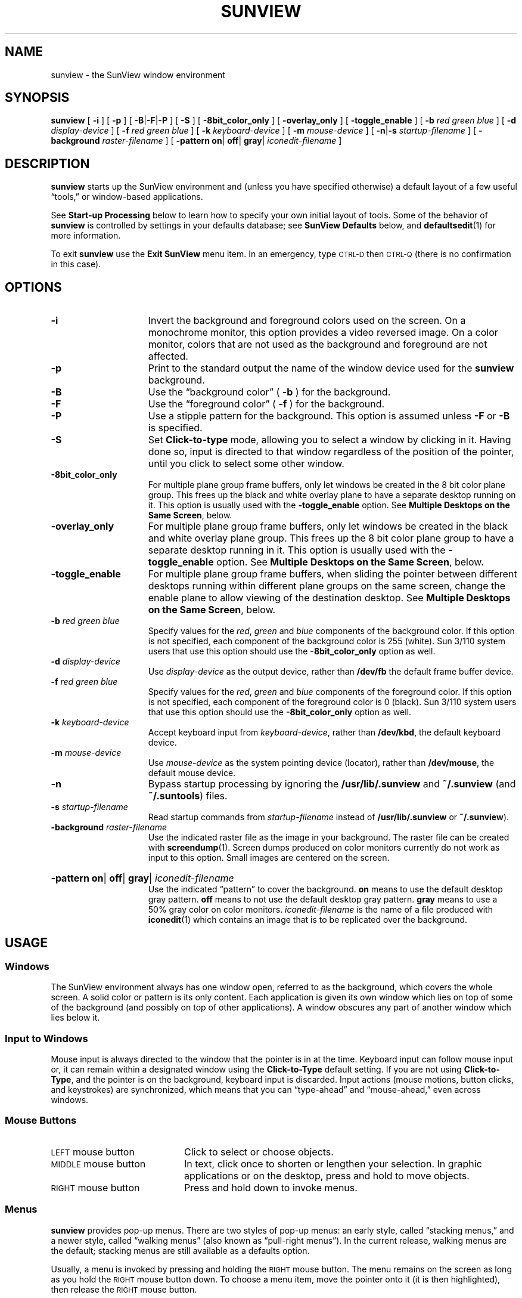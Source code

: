 '\" t
.\" @(#)sunview.1 1.1 92/07/30 SMI;
.TH SUNVIEW 1 "7 October 1990"
.\"		following line used to xref generic tool args
.if \n(zZ .ig zZ
.SH NAME
sunview \- the SunView window environment
.SH SYNOPSIS
.B sunview
[
.B \-i
]
[
.B \-p
]
[
.BR \-B \||\| \-F \||\| \-P
]
[
.B \-S
]
[
.B \-8bit_color_only
]
[
.B \-overlay_only
]
[
.B \-toggle_enable
]
.if t .ti +.5i
[
.B \-b
.I red green blue
] 
[
.B \-d
.I display-device
] 
[
.B \-f
.I red green blue
] 
[
.B \-k
.I keyboard-device
] 
.if t .ti +.5i
[
.B \-m
.I mouse-device
] 
[
.BR \-n \||\| \-s
.I startup-filename
] 
[
.B \-background
.I raster-filename
] 
.if t .ti +.5i
[
.B \-pattern
.BR on \||
.BR off \||
.BR gray \||
.I iconedit-filename
]
.SH DESCRIPTION
.IX "SunView" "start up environment"
.IX  "sunview command"  ""  "\fLsunview\fP \(em Suntools window environment"
.IX  "window environment"  ""  "window environment \(em \fLsunview\fP"
.LP
.B sunview
starts up the SunView environment and (unless you have specified
otherwise) a default layout of a few useful \*(lqtools,\*(rq or window-based
applications.
.LP
See
.B Start-up Processing
below to learn how to specify your own
initial layout of tools.
Some of the behavior of 
.B sunview
is controlled by settings in your defaults database; see 
.B SunView Defaults
below, and 
.BR defaultsedit (1)
for more information.
.LP
To exit
.B sunview
use the 
.B Exit SunView
menu item. In an emergency, type
.SM CTRL-D 
then
.SM CTRL-Q
(there is no confirmation in this case).
.SH OPTIONS
.TP 15
.B \-i
Invert the background and foreground colors used on the screen.
On a monochrome monitor, this option provides a video reversed image.
On a color monitor, colors that are not used as the background and foreground
are not affected.
.TP
.B \-p
Print to the standard output the name of the window device used for
the 
.B sunview
background.
.TP
.B \-B
Use the \*(lqbackground color\*(rq
.RB ( " \-b " )
for the background.
.TP
.B \-F
Use the \*(lqforeground color\*(rq
.RB ( " \-f " )
for the background.
.TP
.B \-P
Use a stipple pattern for the background.
This option is assumed unless
.B \-F
or
.B \-B
is specified.
.TP
.B \-S
Set
.B Click-to-type
mode, allowing you to select a window by clicking in it.
Having done so, input is directed to
that window regardless of the position of the pointer,
until you click to select some other window.
.TP
.B \-8bit_color_only
For multiple plane group frame buffers, only let windows be created
in the 8 bit color plane group.
This frees up the black and white
overlay plane to have a separate desktop running on it.
This option is usually used with the 
.B \-toggle_enable
option.
See
.BR "Multiple Desktops on the Same Screen" ,
below.
.TP
.B \-overlay_only
For multiple plane group frame buffers, only let windows be created
in the black and white overlay plane group. 
This frees up the 8 bit
color plane group to have a separate desktop running in it.
This option is usually used with the 
.B \-toggle_enable
option.
See
.BR "Multiple Desktops on the Same Screen" ,
below.
.TP
.B \-toggle_enable
For multiple plane group frame buffers, when sliding the pointer
between different desktops running within different plane groups
on the same screen, change the enable plane to allow viewing of
the destination desktop.
See
.BR "Multiple Desktops on the Same Screen" ,
below.
.br
.ne 4
.TP
.BI \-b " red green blue"
Specify values for the 
.IR red ,
.I green
and
.I blue
components of the background color.
If this option is not specified,
each component of the background color is 255 (white).
Sun 3/110 system users that use this option should use the
.B \-8bit_color_only
option as well.
.br
.ne 3
.TP
.BI \-d " display-device"
Use 
.I display-device
as the output device, rather than
.B /dev/fb 
the default frame buffer device.
.br
.ne 5
.TP
.BI \-f " red green blue"
Specify values for the 
.IR red ,
.I green
and
.I blue
components of the foreground color.
If this option is not specified,
each component of the foreground color is 0 (black).
Sun 3/110 system users that use this option should use the
.B \-8bit_color_only
option as well.
.TP
.BI \-k " keyboard-device"
Accept keyboard input from
.IR keyboard-device ,
rather than
.BR /dev/kbd ,
the default keyboard device.
.TP
.BI \-m " mouse-device"
Use 
.I mouse-device
as the system pointing device (locator), rather than
.BR /dev/mouse ,
the default mouse device.
.TP
.B \-n
Bypass startup processing by ignoring the 
.B /usr/lib/.sunview
and
.B ~/.sunview
(and 
.BR ~/.suntools )
files.
.TP
.BI \-s " startup-filename
Read startup commands from 
.I startup-filename
instead of 
.B /usr/lib/.sunview
or 
.BR ~/.sunview ).
.TP
.BI \-background " raster-filename"
Use the indicated raster file as the image in your background.
The raster file can be created with
.BR screendump (1).
Screen dumps produced on color monitors currently do not work as
input to this option.
Small images are centered on the screen.
.HP
.BI \-pattern
.BR on \||
.BR off \||
.BR gray \|| 
.I iconedit-filename
.br
Use the indicated \*(lqpattern\*(rq to cover the background.
.B on
means to use the default desktop gray pattern.
.B off
means to not use the default desktop gray pattern.
.B gray
means to use a 50% gray color on color monitors.
.I iconedit-filename
is the name of a file produced with
.BR iconedit (1)
which contains an image that is to be replicated over the background.
.SH USAGE
.SS Windows
.LP
The SunView environment always has one window open, 
referred to as the background, which covers the whole screen.
A solid color or pattern is its only content.
Each application is given its own window which lies on top of
some of the background (and possibly on top of other applications).
A window obscures any part of another window which lies below it.
.SS Input to Windows
.LP
Mouse input is always directed to the window that the pointer
is in at the time.
Keyboard input can follow mouse input or, it can remain within a
designated window using the
.B Click-to-Type
default setting.
If you are not using
.BR Click-to-Type ,
and the pointer is on the background, keyboard input is discarded.
Input actions (mouse
motions, button clicks, and keystrokes)
are synchronized, which
means that you can \*(lqtype-ahead\*(rq and \*(lqmouse-ahead,\*(rq
even across windows.
.SS Mouse Buttons
.TP 20
\s-1LEFT\s0 mouse button
Click to select or choose objects.
.TP
\s-1MIDDLE\s0 mouse button
In text, click once to shorten or lengthen your selection.
In graphic applications or on the desktop, press
and hold to move objects.
.TP
\s-1RIGHT\s0 mouse button
Press and hold down to invoke menus.
.PD
.SS Menus
.LP
.B sunview
provides pop-up menus.
There are two styles of pop-up menus:
an early style, called \*(lqstacking menus,\*(rq and a newer style,
called \*(lqwalking menus\*(rq (also known as \*(lqpull-right menus\*(rq).
In the current release, walking menus are the default; stacking
menus are still available as a defaults option.
.LP
Usually, a menu is invoked by pressing and holding the
.SM RIGHT
mouse button.
The menu remains on the screen as long as you hold the
.SM RIGHT
mouse button down.
To choose a menu item,
move the pointer onto it (it is then highlighted),
then release the
.SM RIGHT
mouse button.
.LP
Another available option is \*(lqstay-up menus.\*(rq
A stay-up menu is invoked by pressing and releasing the
.SM RIGHT
mouse button.
The menu appears on the screen after you release the
.SM RIGHT
mouse button.
To choose a menu item,
move the pointer onto it (it is then highlighted),
then press and release the
.SM RIGHT
mouse button a second time.
Stay-up menus are an option in your defaults database; see
.B SunView Defaults
below. 
.LP
With walking menus, any menu item can have an arrow pointing
.RB ( \(rh )
to the right.
Moving the pointer onto this arrow pops up a \*(lqsub-menu,\*(rq
with additional items.
Choosing the item with an arrow (the \*(lqpull-right item\*(rq)
invokes the first item on the sub-menu.
.SS The SunView Menu
.LP
You can use the default SunView menu to
start SunView applications and perform
some useful functions.
To invoke it, hold down the
.SM RIGHT
mouse button
when the pointer is anywhere in the background.
.LP
The default SunView menu is defined in the file
.BR /usr/lib/.rootmenu .
It consists of four sub-menus,
labeled
.BR Shells ,
.BR Editors ,
.BR Tools ,
and
.BR Services , 
along with items for
.B Remote Login, Redisplay All, Lock Screen
and 
.B Exit Sunview.
These sub-menus contain the following items:
.RS
.TP
.B Shells
.RS
.TP 15
.B Shell Tool
Bring up a
.BR shelltool (1),
an tty-based terminal emulator that supports a shell.
.TP
.B Command Tool
Bring up a 
.BR cmdtool (1),
a scrollable window-based terminal emulator that supports a shell.
.TP
.B Graphics Tool
Bring up a
.BR gfxtool (1),
for running graphics programs.
.TP
.B Console
Bring up a Console window, a
.BR cmdtool
with the
.B \-C
flag, to act as the system console.
Since many system messages
can be directed to the console, there should always be a console
window on the screen.
.RE
.TP
.B Remote Login
This will create a terminal emulator that prompts
for a machine name and then starts a shell on that
machine.
.TP
.B Editors
.RS
.TP 15
.B Text Editor
Bring up a
.BR textedit (1),
for reading and editing text files.
.TP
.B Defaults Editor
Bring up a
.BR defaultsedit (1),
for browsing or changing your defaults settings.
.TP
.B Icon Editor
Bring up a new
.BR iconedit (1).
.TP
.B Font Editor
Bring up a
.BR fontedit (1).
.RE
.TP
.B Tools
.RS
.TP 15
.B Mail Tool
Bring up a
.BR mailtool (1),
for reading and sending mail.
.TP
.B Dbx (Debug) Tool
Bring up a
.BR dbxtool (1),
a window-based source debugger.
.br
.ne 3
.TP
.B Performance Meter
Bring up a
.BR perfmeter (1)
to monitor system performance.
.TP
.B Clock
Bring up a new
.BR clock (1).
.RE
.TP
.B Services
.RS
.TP 15
.B Eject
There are two items on this submenu,
"cdrom" and "floppy".
Use this to eject cdrom or floppy media from the drive.
.TP
.B Printing
There are two items on this submenu, 
.B "Check Printer Queue"
and
.BR "Print Selected Text" .
.B "Check Printer Queue"
displays the printer queue in your console;
.B  "Print Selected Text"
sends selected text to the standard printer.
.br
.ne 5
.TP
.B Save Layout
Writes out a
.B ~/.sunview
file that
.B sunview
can then use when starting up again. 
An existing
.B ~/.sunview
file is saved as
.BR ~/.sunview\- .
.RE
.TP
.B Redisplay All
Redraw the entire screen.
Use this to repair damage done by processes that wrote to the screen
without consulting the SunView system. 
.TP
.B Lock Screen
Completely covers the screen with a graphics display, and \*(lqlocks\*(rq
the workstation until you type your password.
When you \*(lqunlock\*(rq the workstation, the screen is restored as it was
when you locked it.
See
.BR lockscreen (1)
for details.
.TP
.B Exit SunView
Exit from
.BR sunview ,
including all windows, and kill processes associated with them.
You return to the shell from which you started
.BR sunview .
.RE
.RE
.LP
You can specify your own SunView menu; see 
.B SunView Defaults
below for details.
.SS The Frame Menu
.LP
A small set of universal functions are available through the Frame menu.
There are also accelerators for some of these functions,
described under
.BR "Frame Menu Accelerators" ,
below.
.LP
You can invoke the Frame menu when the cursor is over a part of the
application that does not provide an application-specific menu,
such as the frame header (broad stripe holding the application's name),
the border stripes of the window, and the icon.
.TP 15
.B Close
.PD 0
.TP
.B Open
.PD
Toggle the application between closed (iconic) and open state.
Icons are placed on the screen according to the icon policy in your
defaults database; see
.B SunView Defaults
below.
When a window is closed, its underlying processes continue to run.
.TP
.B Move
Moves the application window to another spot on the screen.
.B Move
has a sub-menu with two items:
.B Unconstrained
and
.BR Constrained .
.RS
.TP 15
.B Unconstrained
Move the window both horizontally and vertically.
.TP
.B Constrained
Moves are either vertical or horizontal, but not both.
.IP
Choosing
.B Move
invokes an
.B Unconstrained
move.
.RE
.TP
.B Resize
Shrink or stretch the size of a window on the screen.
.B Resize
has a sub-menu containing:
.RS
.TP 15
.B Unconstrained
Resize the window both horizontally and vertically.
.TP
.B Constrained
Resize vertically or horizontally, but not both.
.IP
Choosing
.B Resize
invokes an
.B Unconstrained
resize.
.br
.ne 3
.TP
.B UnZoom
.TP
.B Zoom
.B Zoom
expands a window vertically to the full height of the screen.
.B UnZoom
undoes this.
.TP
.B FullScreen
Make a window the full height and width of the screen.
.RE
.TP
.B Front
Bring the window to \*(lqthe top of the pile.\*(rq
The whole window becomes visible, and hides any window it happens to
overlap on the screen.
.TP
.B Back
Put the window on the \*(lqbottom of the pile\*(rq.
The window is hidden by any window which overlaps it.
.TP
.B Props
Display the property sheet.
(Only active for applications that provide a property sheet.)
.TP
.B Redisplay
Redraw the contents of the window.
.TP
.B Quit
Notify the application to terminate gracefully.
Requires confirmation.
.br
.ne 7
.SS Frame Menu Accelerators
.LP
Accelerators are provided for some Frame menu functions.
You can invoke these functions by pushing a single button
in the window's frame header or outer border.
See the
.B SunView Beginner's Guide
for more details.
.TP 18
.B Open
Click the
.SM LEFT
mouse button when the pointer is over the icon.
.TP
.B Move
Press and hold the
.SM MIDDLE
mouse button
while the pointer is in the frame header or outer border.
A bounding box that tracks the mouse is displayed while
you hold the button down.
When you release the button, the window
is redisplayed within the bounding box.
If the pointer is near a corner, the move is
.BR Unconstrained .
If it is in the center third of an edge, the move is
.BR Constrained .
.TP
.B Resize
Hold the
.SM CTRL
key and press and hold the
.SM MIDDLE
mouse button
while the pointer is in the frame header or outer border.
A bounding box is displayed, and one side or corner tracks the mouse.
If the pointer is near a corner when you press the mouse button,
the resize is 
.BR Unconstrained ;
if in the middle third of an edge, the resize is
.BR Constrained .
.TP
.B Zoom
.PD 0
.TP
.B UnZoom
.PD
Hold the
.SM CTRL
key and click the
.SM LEFT
mouse button
while the pointer is in the frame header or outer border.
.TP
.B Front
Click the
.SM LEFT
mouse button
while the pointer is on the frame header or outer border.
.TP
.B Back
Hold the 
.SM SHIFT
key and click the
.SM LEFT
mouse button
while the pointer is on the frame header or outer border.
.LP
In addition, you can use two function keys as even faster accelerators.
To expose a window that is partially hidden, press the
.B Front
function key (normally L5)
while the pointer is anywhere in that window.
Or, if the window is completely exposed, use the
.B Front
key to hide it.
Similarly, to close an open window, press the
.B Open
key (normally L7) while the pointer is anywhere
in that window.
If the window is iconic, use the
.B Open
key to open it.
.LP
In applications with multiple windows, you can often adjust the border
between two windows up or down, without changing the overall size
of the application:
hold the
.SM CTRL
key, press the
.SM MIDDLE
mouse button over the boundary
between the two windows, and adjust
the size of the (bounded) subwindow as with 
.BR Resize .
.SS "Startup Processing:  The .sunview File"
.LP
Unless you override it,
.B sunview
starts up with a predefined layout of windows.
The default layout is specified in the file
.BR /usr/lib/.sunview .
If there is a file called
.B \&.sunview
in your home directory, it is used instead.
For compatibility with earlier releases, if there is no
.B \&.sunview
file in your home directory, but a 
.B \&.suntools
file instead, the latter file is used.
.LP
.SS SunView Defaults
.LP
SunView allows you to customize the behavior of applications and packages
by setting options in a defaults database (one for each user).
Use
.BR defaultsedit (1)
to browse and edit your defaults database.
Select the \*(lqSunView\*(rq category to see the following items (and
some others):
.TP 18
.B Walking_menus
If enabled, the SunView menu, the Frame menu, and many applications
will use walking menus.
Applications that have not been converted will still use stacking menus.
If disabled, applications will use stacking menus.
The default value is \*(lqEnabled.\*(rq
.TP
.B Click_to_Type
If enabled, keyboard input will stay in a window until you click the
.SM LEFT
or
.SM MIDDLE
mouse button in another window.
If disabled, keyboard input will follow the mouse.
The default value is \*(lqDisabled.\*(rq
.br
.ne 7
.TP
.B Font
You can change the SunView default font by giving the full pathname
of the font you want to use.
Some alternate fonts are in the directory
.BR /usr/lib/fonts/fixedwidthfonts .
The default font from the Sun\s-1OS\s0 2.0 release was
.BR /usr/lib/fonts/fixedwidthfonts/screen.r.13 .
The default value is null, which has the same effect as specifying
.BR /usr/lib/fonts/fixedwidthfonts/screen.r.11 .
.TP
.B Rootmenu_filename
You can change the SunView menu by giving the full pathname
of a file that specifies your own menu.
See
.B The SunView Menu File
below for details.
The default value is null, which gives you the menu found in
.BR /usr/lib/.rootmenu .
.TP
.B Icon_gravity
Determine which edge of the screen (\*(lqNorth\*(rq, \*(lqSouth\*(rq,
\*(lqEast\*(rq, or \*(lqWest\*(rq) icons will place themselves against.
The default value is \*(lqNorth.\*(rq
.TP
.B Audible_bell
If enabled, the \*(lqbell\*(rq command will produce a beep.
The default value is \*(lqEnabled.\*(rq
.TP
.B "Visible_bell
If enabled, the \*(lqbell\*(rq command will cause the screen to flash.
The default value is \*(lqEnabled.\*(rq
.TP
.B Root_Pattern
Used to specify the \*(lqpattern\*(rq that covers the background.
\*(lqon\*(rq means to use the default desktop gray pattern.
\*(lqoff\*(rq means to not use the default desktop gray pattern.
\*(lqgray\*(rq means to use a 50% gray color on color monitors.
Anything else is the name of a file produced with
.BR iconedit (1)
which contains an image that is replicated all over the background.
The default value is \*(lqon.\*(rq
.LP 
After you have set the options you want in the \*(lqSunView\*(rq category,
click on the
.B Save
button in
.BR defaultsedit ;
then exit
.B sunview
and restart it.
.LP
Select the \*(lqMenu\*(rq category to see the following items (and some others):
.TP 18
.B Stay_up
If enabled, menus are invoked by pressing and releasing the
.SM RIGHT
mouse button; the menu appears after you release the
.SM RIGHT
mouse button. To choose a menu item, point at it,
then press and release the
.SM RIGHT
mouse button a second time.
The default value is \*(lqFalse\*(rq.
.br
.ne 4
.TP
.B Items_in_column_major
If enabled, menus that have more than one column are presented in
\*(lqcolumn major\*(rq order (the way
.BR ls (1V)
presents file names).
This may make a large menu easier to read.
The default value is \*(lqFalse.\*(rq
.LP
After you have set the options you want in the \*(lqMenu\*(rq category,
click on the
.B Save
button in
.BR defaultsedit .
Any applications you start after saving your changes will be affected by
your new choices.
For all defaults categories except for \*(lqSunView\*(rq, you do
.I not
need to exit
.B sunview
and restart it.
.SS "The SunView Menu File"
.LP
The file called
.B /usr/lib/.rootmenu
contains the specification of the default SunView menu.
You can change the SunView menu by creating your own file and
giving its name in the
.B Rootmenu_filename
item in the SunView Defaults.
.LP
Lines in the file have the following format:
The left side is a menu item to be displayed, and
the right side is a command to be executed when that menu item
is chosen.
You can also include comment lines (beginning with a `\fB#\fP\^')
and blank lines.
.LP
The menu item can be a string, or the
full pathname of an icon file delimited by angle brackets
(unless
.B Walking_menus
is disabled in the SunView defaults).
Strings with embedded blanks must be delimited by double quotes.
.LP
There are four reserved-word commands that can appear on the right side.
.RS
.TP 15
.SB EXIT
Exit 
.BR sunview
(requires confirmation).
.TP
.SB REFRESH
Redraw the entire screen.
.TP
.SB MENU
This menu item is a pull-right item with a submenu.
If a full pathname follows the
.SB MENU
command, the submenu contents are taken from that file.
Otherwise, all the lines between a
.SB MENU
command and a matching
.SB END
command are added to the submenu.
.TP
.SB END
Mark the end of a nested submenu.
The left side of this line should match the left side of a line
with a
.SB MENU
command.
.RE
.LP
If the command is not one of these four reserved-word commands, it is
treated as a command line and executed.
No shell interpretation is done, although you can run a shell as a
command.
.LP
Here is a menu file that demonstrates some of these features:
.RS
.TP 24n
.B Quit
.SB EXIT
.\" \f[BP] must be used in the following examples!
.TP
\fB"Mail reader"\fP
.B mailtool
.TP
\fB"My\ tools"\fP
.B \s-1MENU\s0  /home/me/mytools.menu
.TP
\fB"Click to type"\fP
.B swin \-c
.TP
\fB"Follow mouse"\fP
.B swin \-m
.TP
\fB"Print selection"\fP
.B sh \-c get_selection | lpr
.TP
\fB"Nested menu"\fP
.SB MENU
.RS 5
.TP 19
\fB"Command Tool"\fP
.B cmdtool
.TP
\fB"Shell Tool"\fP
.B shelltool
.RE
.TP 24
\fB"Nested menu"\fP
.SB END
.TP
\fB"Icon menu"\fP
.SB MENU
.RS 5
.LP 
.B <images/textedit.icon>   	textedit
.LP
.B <images/dbxtool.icon>   	dbxtool
.RE
.TP 24
\fB"Icon menu"\fP
.SB END
.RE
.SS "Multiple Screens"
.LP
The 
.B sunview
program runs on either a monochrome or color screen.
Each screen on a machine with multiple screens may have a separate
.B sunview
running.
The keyboard and mouse input devices can be shared between
screens. 
Using 
.BR adjacentscreens (1)
you can set up the pointer to slide from one screen to another
when you move it off the edge of a screen.
.LP
To set up an instance of 
.B sunview
on two screens:
.IP \(bu 4
Invoke
.B sunview
on the first display as you normally would.
This starts an instance of
.B sunview
on the default frame buffer 
.RB ( /dev/fb ).
.IP \(bu
In a 
.BR shelltool ,
run: 
.RS
.IP
.B "sunview \-d"
.I device
.B &
.RE
.IP
This starts another device. 
A typical choice might be
.BR /dev/cgone .
.IP \(bu
In that same 
.BR shelltool ,
run:
.RS
.IP
.B "adjacentscreens /dev/fb \-r"
.I device
.RE
.IP
This sets up the cursor to switch between screens as it crosses
the right or left edge of the respective screens.
.SS Multiple Desktops on the Same Screen
.LP
Machines that support multiple plane groups, such as the Sun-3/110
system, can support independent
.B sunview
processes on each plane group. 
They can share keyboard and
mouse input in a manner similar to that for multiple screens.
To set up two plane groups:
.IP \(bu 4
Start
.B sunview
in the color plane group by running:
.RS
.IP
.B "sunview \-8bit_color_only \-toggle_enable"
.RE
.IP
This starts 
.B sunview
on the default frame buffer named
.BR /dev/fb ,
but limits access to the color plane group.
.IP \(bu
In a 
.BR shelltool ,
run:
.RS
.IP
.B "sunview \-d /dev/bwtwo0 \-toggle_enable \-n &"
.RE
.IP
This starts
.B sunview
in the overlay plane accessed by
.BR /dev/bwtwo0 .
.IP \(bu
Run:
.RS
.IP
.B "adjacentscreens \-c /dev/fb \-l /dev/bwtwo0"
.RE
.IP
This sets up the pointer to switch between desktops as it
crosses the right or left edge of the respective desktops.
.LP
Pre-3.2 applications cannot be run on the 
.B \-8bit_color_only
desktop, because they do not write to the overlay plane.
.LP
.BR switcher (1),
another application for switching between desktops, uses some amusing
video wipe animation.
It can also be used to toggle
the enable plane.
See
.BR switcher (1)
for details.
.\"		following line used to xref generic tool args
.zZ
.br
.ne 9
.SS Generic Tool Arguments
.LP
Most window-based tools take the following arguments
in their command lines:
.\" ==== troff version ===
.if n .ig IG
.TS
cb cb cb cb
lb lb l l .
\s-1FLAG\s0	(\s-1LONG FLAG\s0)	\s-1ARGUMENTS	NOTES\s0
\-Ww 	(\-width)   	columns
\-Wh 	(\-height)  	lines
\-Ws 	(\-size)    	\fIx y\fP	\fIx\fP and \fIy\fP are in pixels
\-Wp 	(\-position) 	\fIx y\fP	\fIx\fP and \fIy\fP are in pixels
\-WP 	(\-icon_position)	\fIx y\fP	\fIx\fP and \fIy\fP are in pixels
\-Wl 	(\-label)   	\fIstring\fP
\-Wi 	(\-iconic)  		makes the application start iconic (closed)
\-Wt 	(\-font)	\fIfilename\fP
\-Wn 	(\-no_name_stripe)
\-Wf 	(\-foreground_color)	\fBred green blue\fP	0-255 (no color-full color)
\-Wb 	(\-background_color) 	\fBred green blue\fP	0-255 (no color-full color)
\-Wg 	(\-set_default_color)		(apply color to subwindows too)
\-\s-1WI\s0 	(\-icon_image)	\fIfilename\fP	(for applications with non-default icons)
\-\s-1WL\s0 	(\-icon_label)	\fIstring\fP	(for applications with non-default icons)
\-\s-1WT\s0 	(\-icon_font)	\fIfilename\fP	(for applications with non-default icons)
\-\s-1WH\s0	(\-help)		print this table
.TE
.IG
.\" === end troff version ===
.\" ====  nroff version ===
.if t .ig IG
.TS
cb cb cb cb
lb lb l l .
\s-1FLAG\s0	(\s-1LONG FLAG\s0)	\s-1ARGUMENTS	NOTES\s0
\-Ww 	(\-width)   	columns
\-Wh 	(\-height)  	lines
\-Ws 	(\-size)    	\fIx y\fP	\fIx\fP and \fIy\fP are
			in pixels
\-Wp 	(\-position) 	\fIx y\fP	\fIx\fP and \fIy\fP are
			in pixels
\-WP 	(\-icon_position)	\fIx y\fP	\fIx\fP and \fIy\fP
			are in pixels
\-Wl 	(\-label)   	\fIstring\fP
\-Wi 	(\-iconic)  		makes the
			application start
			iconic (closed)
\-Wt 	(\-font)	\fIfilename\fP
\-Wn 	(\-no_name_stripe)
\-Wf 	(\-foreground_color)	\fBred green blue\fP	0-255 (no
			color-full color)
\-Wb 	(\-background_color) 	\fBred green blue\fP	0-255 (no
			color-full color)
\-Wg 	(\-set_default_color)		(apply color to
			subwindows too)
\-\s-1WI\s0 	(\-icon_image)	\fIfilename\fP	(for applications
			with non-default
			icons)
\-\s-1WL\s0 	(\-icon_label)	\fIstring\fP	(for applications
			with non-default
			icons)
\-\s-1WT\s0 	(\-icon_font)	\fIfilename\fP	(for applications
			with non-default
			icons)
\-\s-1WH\s0	(\-help)		print this table
.TE
.IG
.\" === end nroff version ===
.LP
Each flag option may be specified in either its short form or its long
form; the two are completely synonymous.
.\"             following line used to xref generic tool args
.if \n(zZ .ig zZ
.SS SunView Applications
Some of the applications that run in the SunView environment:
.IP
.BR clock (1),
.BR cmdtool (1),
.BR dbxtool (1),
.BR defaultsedit (1),
.BR fontedit (1),
.BR gfxtool (1),
.BR iconedit (1),
.br
.BR lockscreen (1),
.BR mailtool (1),
.BR overview (1),
.BR perfmeter (1),
.BR shelltool (1),
.br
.BR tektool (1),
.BR textedit (1),
.BR traffic (1C)
.LP
Some of the utility programs that run in or with the SunView environment:
.IP
.BR adjacentscreens (1),
.BR clear_functions (1),
.BR get_selection (1),
.BR stty_from_defaults (1),
.br
.BR swin (1),
.BR switcher (1),
.BR toolplaces (1)
.\" .LP
.SH ENVIRONMENT
.TP 20
.SB DEFAULTS_FILE
The value of this environment variable indicates the file from which
SunView defaults are read.
When it is undefined, defaults are read
from the
.B .defaults
file in your home directory.
.SH FILES
.PD 0
.TP
.B ~/.sunview
.TP
.B /usr/lib/.sunview
.TP
.B /usr/lib/.rootmenu
.TP
.B /usr/lib/fonts/fixedwidthfonts/*
.TP
.B /dev/win\fIx\fP
.TP
.B /dev/ptyp\fIx\fP
.TP
.B /dev/ttyp\fIx\fP
.TP
.B /dev/fb 
.TP
.B /dev/kbd 
.TP
.B /dev/mouse
.TP
.B /etc/utmp
.PD
.SH SEE ALSO
.BR adjacentscreens (1),
.BR clear_functions (1),
.BR clock (1),
.BR cmdtool (1),
.BR dbxtool (1),
.BR defaultsedit (1),
.BR fontedit (1),
.BR get_selection (1),
.BR gfxtool (1),
.BR iconedit (1),
.BR lockscreen (1),
.BR mailtool (1),
.BR overview (1),
.BR perfmeter (1),
.BR screendump (1),
.BR shelltool (1),
.BR stty_from_defaults (1),
.BR swin (1),
.BR switcher (1),
.BR tektool (1),
.BR textedit (1),
.BR toolplaces (1),
.BR traffic (1C),
.BR fbtab (5),
.BR svdtab (5)
.SH BUGS
.LP
Console messages ignore window boundaries unless redirected to a
console window. 
This can disrupt the 
.B sunview
desktop display.
The display can be restored using the
.B Redisplay All
item on the SunView menu. 
To prevent this, use the 
.B Console
item to start a console window.
.LP
With an optical mouse, sometimes the arrow-shaped cursor does not move
at start-up; moving the mouse in large circles on its pad
normally brings it to life.
.LP
.B sunview
requires that the
.B /etc/utmp
file be given read and write permission for all users.
.LP
On a color display, colors may \*(lqgo strange\*(rq when the cursor is in
certain windows that request a large number of colors.
.LP
When running multiple desktops, only one console window can be used.
.LP
In
.B Click-to-type
mode, it is impossible to exit from 
.B sunview
by typing
.SM CTRL-D
\s-1CTRL-Q\s0.
.\"		following line used to xref generic tool args
.zZ
